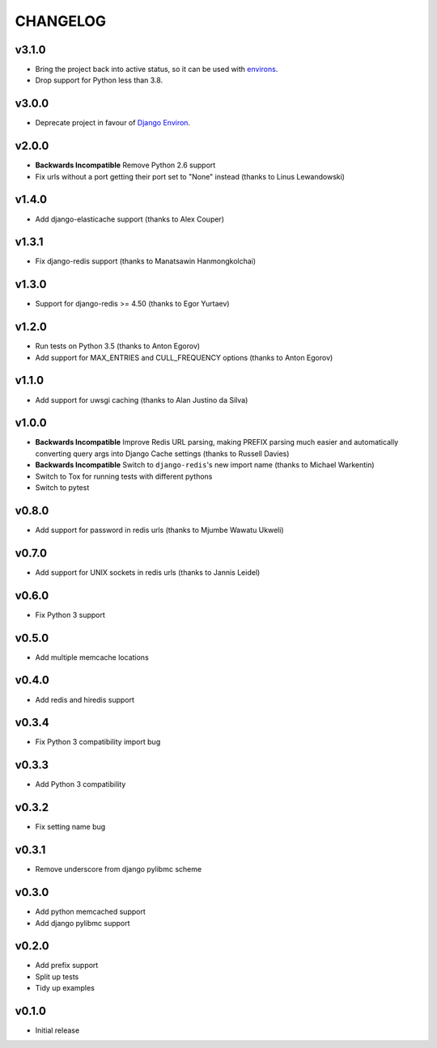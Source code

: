 CHANGELOG
=========

v3.1.0
------

- Bring the project back into active status, so it can be used with `environs <https://github.com/sloria/environs>`_.
- Drop support for Python less than 3.8.

v3.0.0
------

- Deprecate project in favour of `Django Environ <https://pypi.org/project/django-environ/>`_.


v2.0.0
------

- **Backwards Incompatible** Remove Python 2.6 support
- Fix urls without a port getting their port set to "None" instead (thanks to Linus Lewandowski)


v1.4.0
------

- Add django-elasticache support (thanks to Alex Couper)


v1.3.1
------

- Fix django-redis support (thanks to Manatsawin Hanmongkolchai)


v1.3.0
------

- Support for django-redis >= 4.50 (thanks to Egor Yurtaev)


v1.2.0
------

- Run tests on Python 3.5 (thanks to Anton Egorov)
- Add support for MAX_ENTRIES and CULL_FREQUENCY options (thanks to Anton Egorov)


v1.1.0
------

- Add support for uwsgi caching (thanks to Alan Justino da Silva)


v1.0.0
------

- **Backwards Incompatible** Improve Redis URL parsing, making PREFIX parsing much easier and automatically converting query args into Django Cache settings (thanks to Russell Davies)
- **Backwards Incompatible** Switch to ``django-redis``'s new import name (thanks to Michael Warkentin)
- Switch to Tox for running tests with different pythons
- Switch to pytest


v0.8.0
------

- Add support for password in redis urls (thanks to Mjumbe Wawatu Ukweli)


v0.7.0
------

- Add support for UNIX sockets in redis urls (thanks to Jannis Leidel)


v0.6.0
------

- Fix Python 3 support


v0.5.0
------

- Add multiple memcache locations


v0.4.0
------

- Add redis and hiredis support


v0.3.4
------

- Fix Python 3 compatibility import bug


v0.3.3
------

- Add Python 3 compatibility


v0.3.2
------

- Fix setting name bug


v0.3.1
------

- Remove underscore from django pylibmc scheme


v0.3.0
------

- Add python memcached support
- Add django pylibmc support


v0.2.0
------

- Add prefix support
- Split up tests
- Tidy up examples


v0.1.0
------

- Initial release
